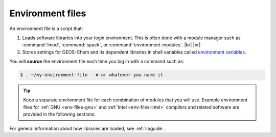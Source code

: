 .. |br| raw:: html

   <br/>

.. _env-files:

#################
Environment files
#################

An environment file is a script that:

#. Loads software libraries into your login environment.  This is
   often done with a module manager such as :command:`lmod`,
   :command:`spack`, or  :command:`environment-modules`. |br|
   |br|

#. Stores settings for GEOS-Chem and its dependent libraries in
   shell variables called `environment variables
   <https://www.networkworld.com/article/3215965/all-you-need-to-know-about-unix-environment-variables.html>`_.

You will **source** the environment file each time you log in with a
command such as:

.. code-block:: console

   $ . ~/my-environment-file   # or whatever you name it

.. tip::

   Keep a separate environment file for each combination of
   modules that you will use.  Example environment files
   for :ref:`GNU <env-files-gnu>` and :ref:`Intel <env-files-intel>`
   compilers and related software are provided in the following sections.

For general information about how libraries are loaded, see
:ref:`libguide`.
